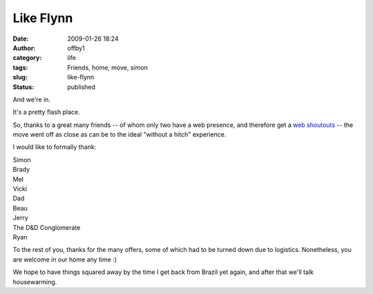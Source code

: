 Like Flynn
##########
:date: 2009-01-26 18:24
:author: offby1
:category: life
:tags: Friends, home, move, simon
:slug: like-flynn
:status: published

And we're in.

It's a pretty flash place.

So, thanks to a great many friends -- of whom only two have a web
presence, and therefore get a
`web <http://vernondalhart.livejournal.com/>`__
`shoutouts <http://www.offby1.net/mildillson>`__ -- the move went off as
close as can be to the ideal "without a hitch" experience.

I would like to formally thank:

| Simon
| Brady
| Mel
| Vicki
| Dad
| Beau
| Jerry
| The D&D Conglomerate
| Ryan

To the rest of you, thanks for the many offers, some of which had to be
turned down due to logistics. Nonetheless, you are welcome in our home
any time :)

We hope to have things squared away by the time I get back from Brazil
yet again, and after that we'll talk housewarming.
